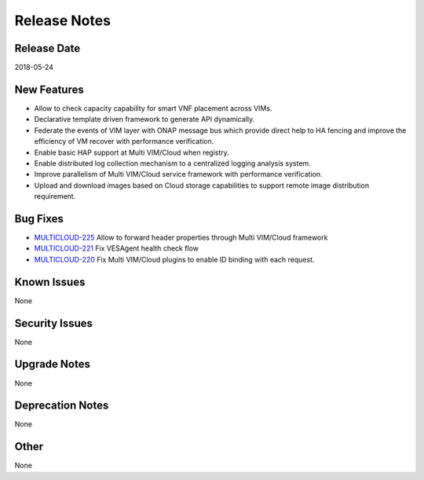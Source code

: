..
 This work is licensed under a Creative Commons Attribution 4.0
 International License.

=============
Release Notes
=============

Release Date
------------
2018-05-24


New Features
------------
* Allow to check capacity capability for smart VNF placement across VIMs.
* Declarative template driven framework to generate API dynamically.
* Federate the events of VIM layer with ONAP message bus which provide direct help to HA fencing and improve the efficiency of VM recover with performance verification.
* Enable basic HAP support at Multi VIM/Cloud when registry.
* Enable distributed log collection mechanism to a centralized logging analysis system.
* Improve parallelism of Multi VIM/Cloud service framework with performance verification.
* Upload and download images based on Cloud storage capabilities to support remote image distribution requirement.

Bug Fixes
---------
- `MULTICLOUD-225 <https://jira.onap.org/browse/MULTICLOUD-225>`_
  Allow to forward header properties through Multi VIM/Cloud framework

- `MULTICLOUD-221 <https://jira.onap.org/browse/MULTICLOUD-221>`_
  Fix VESAgent health check flow

- `MULTICLOUD-220 <https://jira.onap.org/browse/MULTICLOUD-220>`_
  Fix Multi VIM/Cloud plugins to enable ID binding with each request.


Known Issues
------------
None

Security Issues
---------------
None

Upgrade Notes
-------------
None

Deprecation Notes
-----------------
None

Other
-----
None
